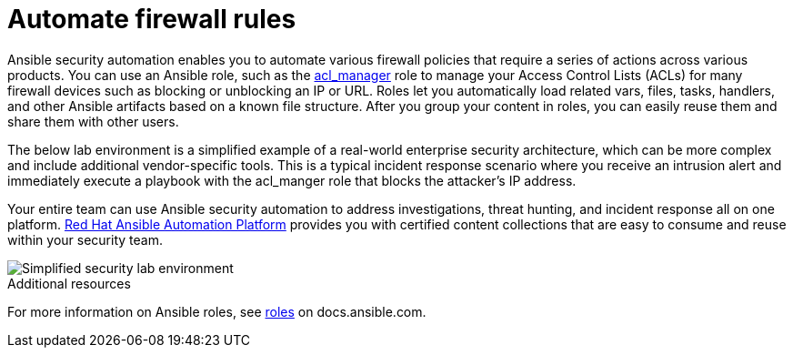 ////
Base the file name and the ID on the module title. For example:
* file name: con-my-concept-module-a.adoc
* ID: [id="con-my-concept-module-a_{context}"]
* Title: = My concept module A
////

[id="con-automating-firewall-rules_{context}"]

= Automate firewall rules
////
In the title of concept modules, include nouns or noun phrases that are used in the body text. This helps readers and search engines find the information quickly. Do not start the title of concept modules with a verb. See also _Wording of headings_ in _The IBM Style Guide_.
////

Ansible security automation enables you to automate various firewall policies that require a series of actions across various products. You can use an Ansible role, such as the https://github.com/ansible-security/acl_manager[acl_manager] role to manage your Access Control Lists (ACLs) for many firewall devices such as blocking or unblocking an IP or URL. Roles let you automatically load related vars, files, tasks, handlers, and other Ansible artifacts based on a known file structure. After you group your content in roles, you can easily reuse them and share them with other users.

The below lab environment is a simplified example of a real-world enterprise security architecture, which can be more complex and include additional vendor-specific tools. This is a typical incident response scenario where you receive an intrusion alert and immediately execute a playbook with the acl_manger role that blocks the attacker’s IP address.

Your entire team can use Ansible security automation to address investigations, threat hunting, and incident response all on one platform. https://www.redhat.com/en/technologies/management/ansible[Red Hat Ansible Automation Platform] provides you with certified content collections that are easy to consume and reuse within your security team.

image::security-lab-environment.png[Simplified security lab environment]

[role="_additional-resources"]
.Additional resources

For more information on Ansible roles, see link:./modules/security/con-automating-firewall-rules.adoc:26:https://docs.ansible.com/ansible/latest/user_guide/playbooks_reuse_roles.html#roles[roles] on docs.ansible.com.

